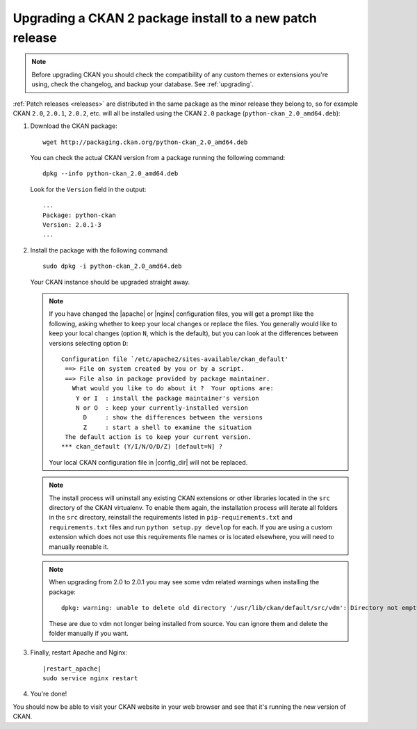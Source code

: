 =========================================================
Upgrading a CKAN 2 package install to a new patch release
=========================================================

.. note::

   Before upgrading CKAN you should check the compatibility of any custom
   themes or extensions you're using, check the changelog, and backup your
   database. See :ref:`upgrading`.

:ref:`Patch releases <releases>` are distributed in the same package as the
minor release they belong to, so for example CKAN ``2.0``, ``2.0.1``,
``2.0.2``, etc.  will all be installed using the CKAN ``2.0`` package
(``python-ckan_2.0_amd64.deb``):

#. Download the CKAN package::

    wget http://packaging.ckan.org/python-ckan_2.0_amd64.deb

   You can check the actual CKAN version from a package running the following
   command::

    dpkg --info python-ckan_2.0_amd64.deb

   Look for the ``Version`` field in the output::

    ...
    Package: python-ckan
    Version: 2.0.1-3
    ...

#. Install the package with the following command::

    sudo dpkg -i python-ckan_2.0_amd64.deb

   Your CKAN instance should be upgraded straight away.

   .. note::

      If you have changed the |apache| or |nginx| configuration files, you will
      get a prompt like the following, asking whether to keep your local changes
      or replace the files. You generally would like to keep your local changes
      (option ``N``, which is the default), but you can look at the differences
      between versions selecting option ``D``::

       Configuration file `/etc/apache2/sites-available/ckan_default'
        ==> File on system created by you or by a script.
        ==> File also in package provided by package maintainer.
          What would you like to do about it ?  Your options are:
           Y or I  : install the package maintainer's version
           N or O  : keep your currently-installed version
             D     : show the differences between the versions
             Z     : start a shell to examine the situation
        The default action is to keep your current version.
       *** ckan_default (Y/I/N/O/D/Z) [default=N] ?

      Your local CKAN configuration file in |config_dir| will not be replaced.

   .. note::

     The install process will uninstall any existing CKAN extensions or other
     libraries located in the ``src`` directory of the CKAN virtualenv. To
     enable them again, the installation process will iterate all folders in
     the ``src`` directory, reinstall the requirements listed in
     ``pip-requirements.txt`` and ``requirements.txt`` files and run
     ``python setup.py develop`` for each. If you are using a custom extension
     which does not use this requirements file names or is located elsewhere,
     you will need to manually reenable it.

   .. note::

      When upgrading from 2.0 to 2.0.1 you may see some vdm related warnings
      when installing the package::

        dpkg: warning: unable to delete old directory '/usr/lib/ckan/default/src/vdm': Directory not empty

      These are due to vdm not longer being installed from source. You can
      ignore them and delete the folder manually if you want.

#. Finally, restart Apache and Nginx:

   .. parsed-literal::

    |restart_apache|
    sudo service nginx restart

#. You're done!

You should now be able to visit your CKAN website in your web browser and see
that it's running the new version of CKAN.

